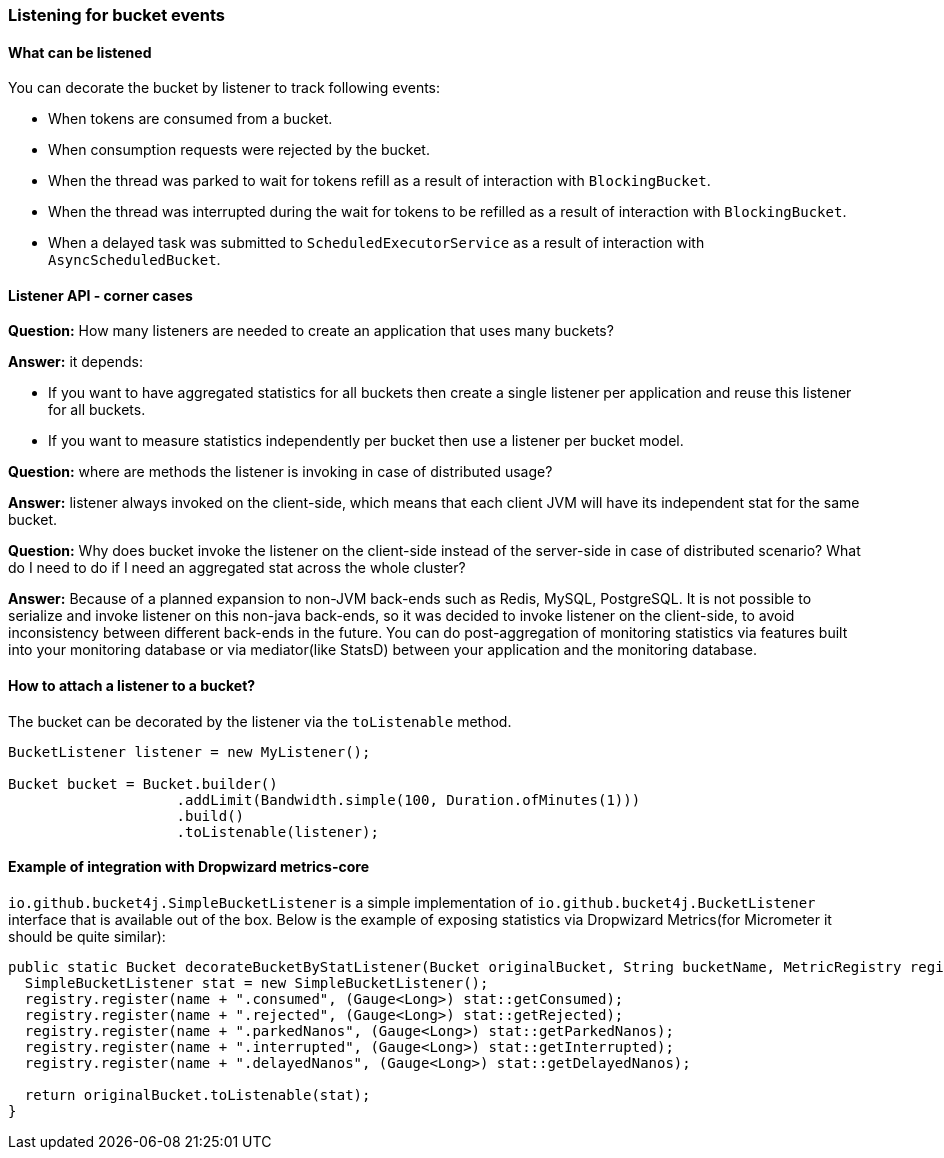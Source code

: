 === Listening for bucket events

==== What can be listened
.You can decorate the bucket by listener to track following events:
- When tokens are consumed from a bucket.
- When consumption requests were rejected by the bucket.
- When the thread was parked to wait for tokens refill as a result of interaction with ``BlockingBucket``.
- When the thread was interrupted during the wait for tokens to be refilled as a result of interaction with ``BlockingBucket``.
- When a delayed task was submitted to ``ScheduledExecutorService`` as a result of interaction with ``AsyncScheduledBucket``.

==== Listener API - corner cases
========
**Question:** How many listeners are needed to create an application that uses many buckets?

**Answer:**  it depends:

- If you want to have aggregated statistics for all buckets then create a single listener per application and reuse this listener for all buckets.
- If you want to measure statistics independently per bucket then use a listener per bucket model.
========

========
**Question:** where are methods the listener is invoking in case of distributed usage?

**Answer:** listener always invoked on the client-side, which means that each client JVM will have its independent stat for the same bucket.
========

========
**Question:** Why does bucket invoke the listener on the client-side instead of the server-side in case of distributed scenario? What do I need to do if I need an aggregated stat across the whole cluster?

**Answer:** Because of a planned expansion to non-JVM back-ends such as Redis, MySQL, PostgreSQL.
It is not possible to serialize and invoke listener on this non-java back-ends, so it was decided to invoke listener on the client-side,
to avoid inconsistency between different back-ends in the future.
You can do post-aggregation of monitoring statistics via features built into your monitoring database or via mediator(like StatsD) between your application and the monitoring database.
========

==== How to attach a listener to a bucket?
The bucket can be decorated by the listener via the ``toListenable`` method.
[source, java]
----
BucketListener listener = new MyListener();

Bucket bucket = Bucket.builder()
                    .addLimit(Bandwidth.simple(100, Duration.ofMinutes(1)))
                    .build()
                    .toListenable(listener);
----

==== Example of integration with Dropwizard metrics-core
`io.github.bucket4j.SimpleBucketListener` is a simple implementation of `io.github.bucket4j.BucketListener` interface that is available out of the box. Below is the example of exposing statistics via Dropwizard Metrics(for Micrometer it should be quite similar):
[source, java]
----
public static Bucket decorateBucketByStatListener(Bucket originalBucket, String bucketName, MetricRegistry registry) {
  SimpleBucketListener stat = new SimpleBucketListener();
  registry.register(name + ".consumed", (Gauge<Long>) stat::getConsumed);
  registry.register(name + ".rejected", (Gauge<Long>) stat::getRejected);
  registry.register(name + ".parkedNanos", (Gauge<Long>) stat::getParkedNanos);
  registry.register(name + ".interrupted", (Gauge<Long>) stat::getInterrupted);
  registry.register(name + ".delayedNanos", (Gauge<Long>) stat::getDelayedNanos);

  return originalBucket.toListenable(stat);
}
----
